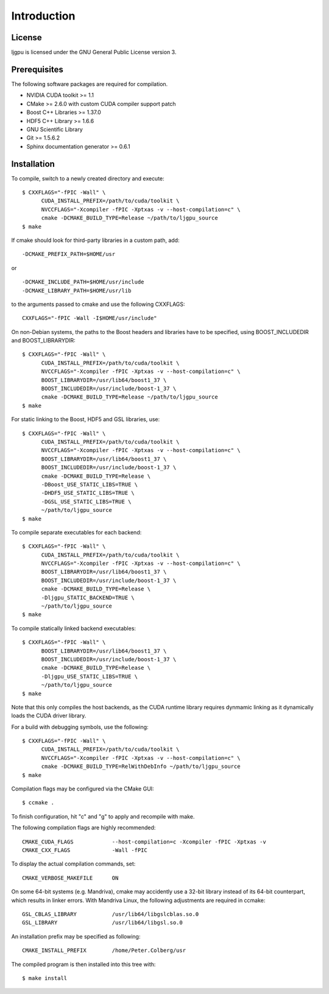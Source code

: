 Introduction
************

License
=======

ljgpu is licensed under the GNU General Public License version 3.


Prerequisites
=============

The following software packages are required for compilation.

* NVIDIA CUDA toolkit >= 1.1
* CMake >= 2.6.0 with custom CUDA compiler support patch
* Boost C++ Libraries >= 1.37.0
* HDF5 C++ Library >= 1.6.6
* GNU Scientific Library
* Git >= 1.5.6.2
* Sphinx documentation generator >= 0.6.1


Installation
============

To compile, switch to a newly created directory and execute::

  $ CXXFLAGS="-fPIC -Wall" \
	CUDA_INSTALL_PREFIX=/path/to/cuda/toolkit \
	NVCCFLAGS="-Xcompiler -fPIC -Xptxas -v --host-compilation=c" \
	cmake -DCMAKE_BUILD_TYPE=Release ~/path/to/ljgpu_source
  $ make

If cmake should look for third-party libraries in a custom path, add::

  -DCMAKE_PREFIX_PATH=$HOME/usr

or ::

  -DCMAKE_INCLUDE_PATH=$HOME/usr/include
  -DCMAKE_LIBRARY_PATH=$HOME/usr/lib

to the arguments passed to cmake and use the following CXXFLAGS::

  CXXFLAGS="-fPIC -Wall -I$HOME/usr/include"


On non-Debian systems, the paths to the Boost headers and libraries
have to be specified, using BOOST_INCLUDEDIR and BOOST_LIBRARYDIR::

  $ CXXFLAGS="-fPIC -Wall" \
	CUDA_INSTALL_PREFIX=/path/to/cuda/toolkit \
	NVCCFLAGS="-Xcompiler -fPIC -Xptxas -v --host-compilation=c" \
	BOOST_LIBRARYDIR=/usr/lib64/boost1_37 \
	BOOST_INCLUDEDIR=/usr/include/boost-1_37 \
	cmake -DCMAKE_BUILD_TYPE=Release ~/path/to/ljgpu_source
  $ make


For static linking to the Boost, HDF5 and GSL libraries, use::

  $ CXXFLAGS="-fPIC -Wall" \
	CUDA_INSTALL_PREFIX=/path/to/cuda/toolkit \
	NVCCFLAGS="-Xcompiler -fPIC -Xptxas -v --host-compilation=c" \
	BOOST_LIBRARYDIR=/usr/lib64/boost1_37 \
	BOOST_INCLUDEDIR=/usr/include/boost-1_37 \
	cmake -DCMAKE_BUILD_TYPE=Release \
	-DBoost_USE_STATIC_LIBS=TRUE \
	-DHDF5_USE_STATIC_LIBS=TRUE \
	-DGSL_USE_STATIC_LIBS=TRUE \
	~/path/to/ljgpu_source
  $ make

To compile separate executables for each backend::

  $ CXXFLAGS="-fPIC -Wall" \
	CUDA_INSTALL_PREFIX=/path/to/cuda/toolkit \
	NVCCFLAGS="-Xcompiler -fPIC -Xptxas -v --host-compilation=c" \
	BOOST_LIBRARYDIR=/usr/lib64/boost1_37 \
	BOOST_INCLUDEDIR=/usr/include/boost-1_37 \
	cmake -DCMAKE_BUILD_TYPE=Release \
	-Dljgpu_STATIC_BACKEND=TRUE \
	~/path/to/ljgpu_source
  $ make

To compile statically linked backend executables::

  $ CXXFLAGS="-fPIC -Wall" \
	BOOST_LIBRARYDIR=/usr/lib64/boost1_37 \
	BOOST_INCLUDEDIR=/usr/include/boost-1_37 \
	cmake -DCMAKE_BUILD_TYPE=Release \
	-Dljgpu_USE_STATIC_LIBS=TRUE \
	~/path/to/ljgpu_source
  $ make

Note that this only compiles the host backends, as the CUDA runtime library
requires dynmamic linking as it dynamically loads the CUDA driver library.

For a build with debugging symbols, use the following::

  $ CXXFLAGS="-fPIC -Wall" \
	CUDA_INSTALL_PREFIX=/path/to/cuda/toolkit \
	NVCCFLAGS="-Xcompiler -fPIC -Xptxas -v --host-compilation=c" \
	cmake -DCMAKE_BUILD_TYPE=RelWithDebInfo ~/path/to/ljgpu_source
  $ make


Compilation flags may be configured via the CMake GUI::

  $ ccmake .

To finish configuration, hit "c" and "g" to apply and recompile with make.

The following compilation flags are highly recommended::

    CMAKE_CUDA_FLAGS		--host-compilation=c -Xcompiler -fPIC -Xptxas -v
    CMAKE_CXX_FLAGS		-Wall -fPIC

To display the actual compilation commands, set::

    CMAKE_VERBOSE_MAKEFILE	ON

On some 64-bit systems (e.g. Mandriva), cmake may accidently use a 32-bit
library instead of its 64-bit counterpart, which results in linker errors.
With Mandriva Linux, the following adjustments are required in ccmake::

    GSL_CBLAS_LIBRARY		/usr/lib64/libgslcblas.so.0
    GSL_LIBRARY			/usr/lib64/libgsl.so.0


An installation prefix may be specified as following::

    CMAKE_INSTALL_PREFIX	/home/Peter.Colberg/usr

The compiled program is then installed into this tree with::

    $ make install

